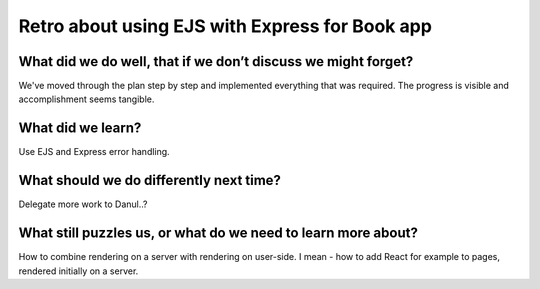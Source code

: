 .. title: Plan and done for Sep-18-2018
.. slug: plan-and-done-for-sep-18-2018
.. date: 2018-09-18 12:31:14 UTC-07:00
.. tags: web-dev
.. category:
.. link:
.. description:
.. type: text

Retro about using EJS with Express for Book app
____________________________________________________

=============================================================================================
What did we do well, that if we don’t discuss we might forget?
=============================================================================================

We've moved through the plan step by step and implemented everything that was required. The progress is visible and accomplishment seems tangible.

=============================================================================================
What did we learn?
=============================================================================================

Use EJS and Express error handling.

=============================================================================================
What should we do differently next time?
=============================================================================================

Delegate more work to Danul..?

=============================================================================================
What still puzzles us, or what do we need to learn more about?
=============================================================================================

How to combine rendering on a server with rendering on user-side. I mean - how to add React for example to pages, rendered initially on a server.


